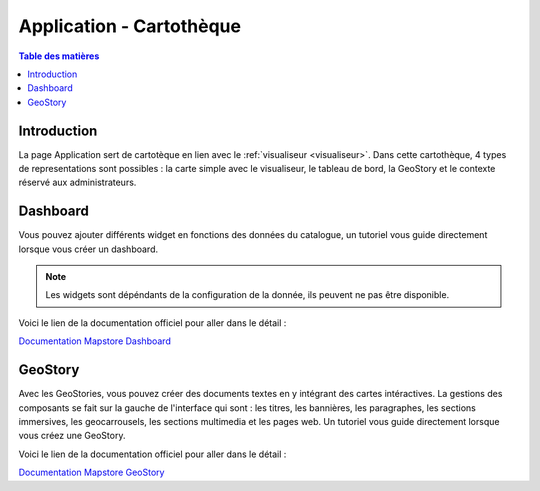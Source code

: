 Application - Cartothèque
====================================

.. _application:

.. contents:: Table des matières
   :local:
   :depth: 1

Introduction
------------

La page Application sert de cartotèque en lien avec le :ref:`visualiseur <visualiseur>`. Dans cette cartothèque, 4 types de representations sont possibles :
la carte simple avec le visualiseur, le tableau de bord, la GeoStory et le contexte réservé aux administrateurs. 

.. image:: ../images/user_app/app_global.png
   :align: center
   :width: 600px

Dashboard
-----------------------

.. image:: ../images/user_app/app_dashboard.png
   :align: center
   :width: 600px

Vous pouvez ajouter différents widget en fonctions des données du catalogue, un tutoriel vous guide directement lorsque vous créer un dashboard.

.. note::
   Les widgets sont dépéndants de la configuration de la donnée, ils peuvent ne pas être disponible. 

Voici le lien de la documentation officiel pour aller dans le détail : 

`Documentation Mapstore Dashboard <https://docs.mapstore.geosolutionsgroup.com/en/v2024.01.02/user-guide/exploring-dashboards/>`_

GeoStory
---------------------------

.. image:: ../images/user_app/app_geostory.png
   :align: center
   :width: 600px

Avec les GeoStories, vous pouvez créer des documents textes en y intégrant des cartes intéractives. La gestions des composants se fait sur la gauche
de l'interface qui sont : les titres, les bannières, les paragraphes, les sections immersives, les geocarrousels, les sections multimedia et les pages web.
Un tutoriel vous guide directement lorsque vous créez une GeoStory.

Voici le lien de la documentation officiel pour aller dans le détail : 

`Documentation Mapstore GeoStory <https://docs.mapstore.geosolutionsgroup.com/en/v2024.01.02/user-guide/exploring-stories/>`_


